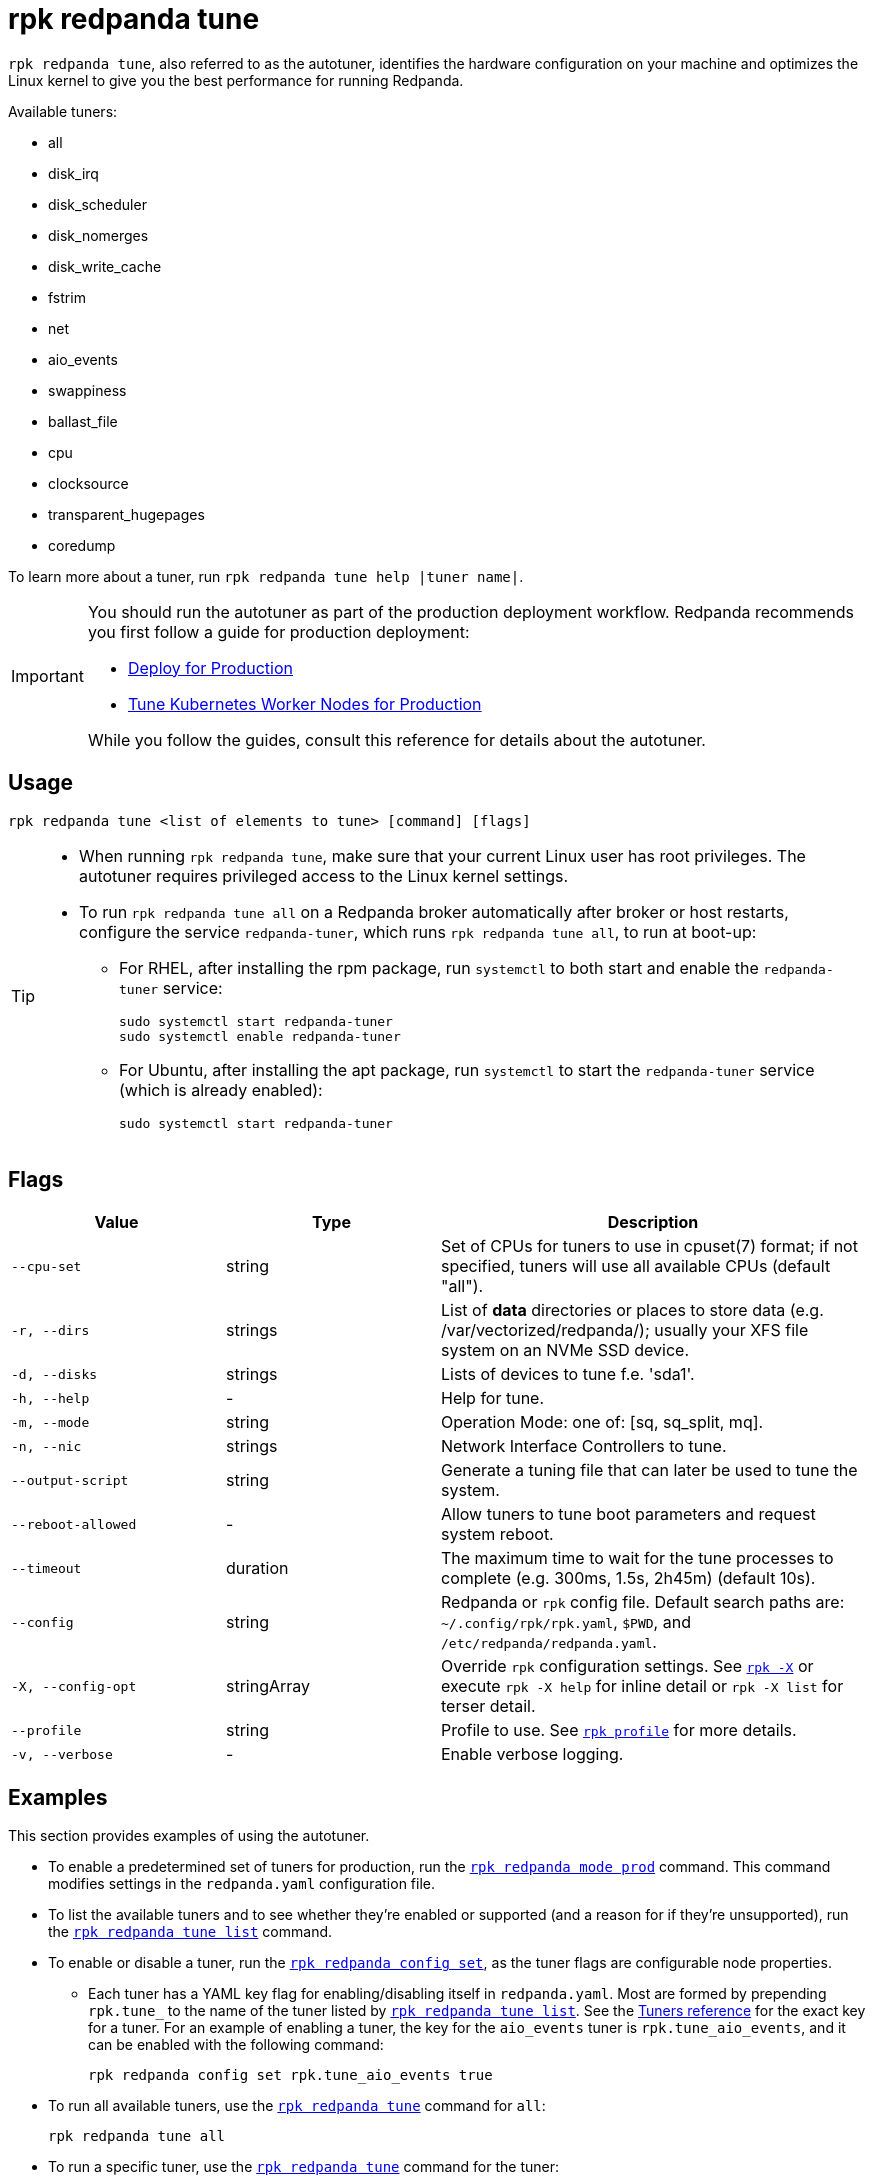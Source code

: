 = rpk redpanda tune
:page-aliases: reference:autotune.adoc, introduction:autotune.adoc

`rpk redpanda tune`, also referred to as the autotuner, identifies the hardware configuration on your machine and optimizes the Linux kernel to give you the best performance for running Redpanda.

Available tuners:

* all
* disk_irq
* disk_scheduler
* disk_nomerges
* disk_write_cache
* fstrim
* net
* aio_events
* swappiness
* ballast_file
* cpu
* clocksource
* transparent_hugepages
* coredump

To learn more about a tuner, run `rpk redpanda tune help |tuner name|`.

[IMPORTANT]
====
You should run the autotuner as part of the production deployment workflow. Redpanda recommends you first follow a guide for production deployment:

* xref:deploy:deployment-option/self-hosted/manual/production/production-deployment.adoc[Deploy for Production]
* xref:deploy:deployment-option/self-hosted/kubernetes/k-tune-workers.adoc[Tune Kubernetes Worker Nodes for Production]

While you follow the guides, consult this reference for details about the autotuner.
====

== Usage

[,bash]
----
rpk redpanda tune <list of elements to tune> [command] [flags]
----

[TIP]
====
* When running `rpk redpanda tune`, make sure that your current Linux user has root privileges. The autotuner requires privileged access to the Linux kernel settings.
* To run `rpk redpanda tune all` on a Redpanda broker automatically after broker or host restarts, configure the service `redpanda-tuner`, which runs `rpk redpanda tune all`, to run at boot-up:
** For RHEL, after installing the rpm package, run `systemctl` to both start and enable the `redpanda-tuner` service:
+
[,bash]
----
sudo systemctl start redpanda-tuner
sudo systemctl enable redpanda-tuner
----

** For Ubuntu, after installing the apt package, run `systemctl` to start the `redpanda-tuner` service (which is already enabled):
+
[,bash]
----
sudo systemctl start redpanda-tuner
----

====

== Flags

[cols="1m,1a,2a"]
|===
|*Value* |*Type* |*Description*

|--cpu-set |string |Set of CPUs for tuners to use in cpuset(7) format;
if not specified, tuners will use all available CPUs (default "all").

|-r, --dirs |strings |List of *data* directories or places to store data
(e.g. /var/vectorized/redpanda/); usually your XFS file system on an NVMe
SSD device.

|-d, --disks |strings |Lists of devices to tune f.e. 'sda1'.

|-h, --help |- |Help for tune.

|-m, --mode |string |Operation Mode: one of: [sq, sq_split, mq].

|-n, --nic |strings |Network Interface Controllers to tune.

|--output-script |string |Generate a tuning file that can later be used
to tune the system.

|--reboot-allowed |- |Allow tuners to tune boot parameters and request
system reboot.

|--timeout |duration |The maximum time to wait for the tune processes to
complete (e.g. 300ms, 1.5s, 2h45m) (default 10s).

|--config |string |Redpanda or `rpk` config file. Default search paths are: 
`~/.config/rpk/rpk.yaml`, `$PWD`, and `/etc/redpanda/redpanda.yaml`.

|-X, --config-opt |stringArray |Override `rpk` configuration settings. See xref:reference:rpk/rpk-x-options.adoc[`rpk -X`] or execute `rpk -X help` for inline detail or `rpk -X list` for terser detail.

|--profile |string |Profile to use. See xref:reference:rpk/rpk-profile.adoc[`rpk profile`] for more details.

|-v, --verbose |- |Enable verbose logging.
|===


== Examples

This section provides examples of using the autotuner.

* To enable a predetermined set of tuners for production, run the xref:./rpk-redpanda-mode.adoc[`rpk redpanda mode prod`] command. This command modifies settings in the `redpanda.yaml` configuration file.
* To list the available tuners and to see whether they're enabled or supported (and a reason for if they're unsupported), run the xref:./rpk-redpanda-tune-list.adoc[`rpk redpanda tune list`] command.
* To enable or disable a tuner, run the xref:./rpk-redpanda-config-set.adoc[`rpk redpanda config set`], as the tuner flags are configurable node properties.
 ** Each tuner has a YAML key flag for enabling/disabling itself in `redpanda.yaml`. Most are formed by prepending `rpk.tune_` to the name of the tuner listed by xref:./rpk-redpanda-tune-list.adoc[`rpk redpanda tune list`]. See the xref:./rpk-redpanda-tune-list.adoc#tuners[Tuners reference] for the exact key for a tuner. For an example of enabling a tuner, the key for the `aio_events` tuner is `rpk.tune_aio_events`, and it can be enabled with the following command:
+
[,bash]
----
rpk redpanda config set rpk.tune_aio_events true
----
* To run all available tuners, use the xref:./rpk-redpanda-tune.adoc[`rpk redpanda tune`] command for `all`:
+
[,bash]
----
rpk redpanda tune all
----

* To run a specific tuner, use the xref:./rpk-redpanda-tune.adoc[`rpk redpanda tune`] command for the tuner:
+
[,bash]
----
rpk redpanda tune <tuner>
----

* To learn more about a tuner, use the xref:./rpk-redpanda-tune.adoc[`rpk redpanda tune help`] command for the tuner:
+
[,bash]
----
rpk redpanda tune help <tuner>
----
+
See also the xref:./rpk-redpanda-tune-list.adoc#tuners[Tuners reference] for descriptions about each tuner.

'''

=== Related topics

* xref:deploy:deployment-option/self-hosted/manual/production/production-deployment.adoc[Deploy for Production]
* xref:deploy:deployment-option/self-hosted/kubernetes/k-tune-workers.adoc[Tune Kubernetes Worker Nodes for Production]
* xref:./rpk-redpanda-mode.adoc[`rpk redpanda mode production`]
* xref:./rpk-redpanda-tune-list.adoc[`rpk redpanda tune list`]

